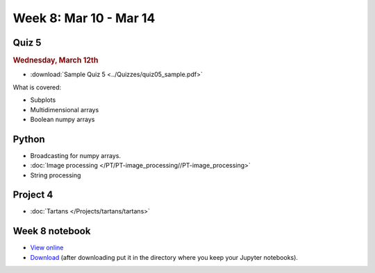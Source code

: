Week 8: Mar 10 - Mar 14
=======================

Quiz 5
~~~~~~

.. rubric:: Wednesday, March 12th

* :download:`Sample Quiz 5 <../Quizzes/quiz05_sample.pdf>`

What is covered:

* Subplots
* Multidimensional arrays
* Boolean numpy arrays

Python
~~~~~~

* Broadcasting for numpy arrays.
* :doc:`Image processing </PT/PT-image_processing//PT-image_processing>`
* String processing

Project 4
~~~~~~~~~
* :doc:`Tartans </Projects/tartans/tartans>`

.. Comment:
    Project 5
    ~~~~~~~~~
    * :doc:`Image denoising </Projects/image_denoising/image_denoising>`

Week 8 notebook
~~~~~~~~~~~~~~~
- `View online <../_static/weekly_notebooks/week08_notebook.html>`_
- `Download <../_static/weekly_notebooks/week08_notebook.ipynb>`_ (after downloading put it in the directory where you keep your Jupyter notebooks).